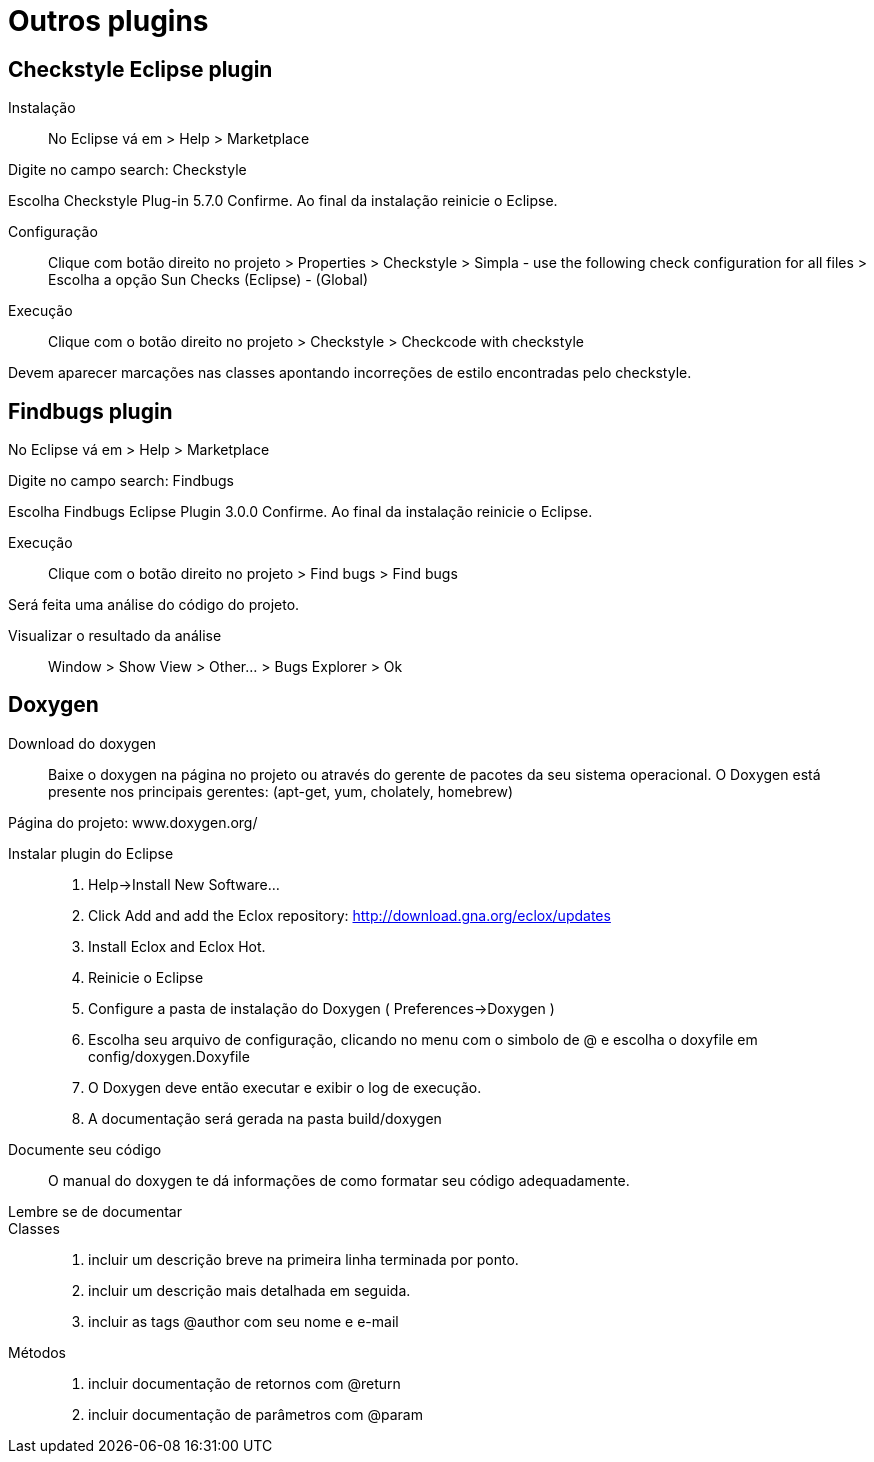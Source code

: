 ﻿= Outros plugins

== Checkstyle Eclipse plugin

Instalação::

No Eclipse vá em  
> Help > Marketplace 

Digite no campo search:
 Checkstyle
 
Escolha  Checkstyle Plug-in 5.7.0
Confirme. Ao final da instalação reinicie o Eclipse.


Configuração::

Clique com botão direito no projeto
> Properties > Checkstyle > Simpla - use the following check configuration for all files >
Escolha a opção Sun Checks (Eclipse) - (Global)

Execução::

Clique com o botão direito no projeto > Checkstyle > Checkcode with checkstyle

Devem aparecer marcações nas classes apontando incorreções de estilo
encontradas pelo checkstyle.


== Findbugs plugin

No Eclipse vá em  
> Help > Marketplace 

Digite no campo search:
 Findbugs
 
Escolha  Findbugs Eclipse Plugin 3.0.0
Confirme. Ao final da instalação reinicie o Eclipse.


Execução::

Clique com o botão direito no projeto > Find bugs > Find bugs

Será feita uma análise do código do projeto.

Visualizar o resultado da análise::
Window > Show View > Other... > Bugs Explorer > Ok


== Doxygen

Download do doxygen:: Baixe o doxygen na página no projeto ou através do gerente de pacotes da seu sistema operacional. O Doxygen está presente nos principais gerentes: (apt-get, yum, cholately, homebrew)

Página do projeto:
 www.doxygen.org/

Instalar plugin do Eclipse:: 

. Help->Install New Software…
. Click Add and add the Eclox repository: http://download.gna.org/eclox/updates
. Install Eclox and Eclox Hot.
. Reinicie o Eclipse
. Configure a pasta de instalação do Doxygen (  Preferences->Doxygen )
. Escolha seu arquivo de configuração, clicando no menu com o simbolo de @ e escolha o doxyfile em config/doxygen.Doxyfile 
. O Doxygen deve então executar e exibir o log de execução.
. A documentação será gerada na pasta build/doxygen


Documente seu código:: O manual do doxygen te dá informações de como formatar seu código adequadamente. 

Lembre se de documentar::
Classes::
. incluir um descrição breve na primeira linha terminada por ponto.
. incluir um descrição mais detalhada em seguida.
. incluir as tags @author com seu nome e e-mail

Métodos::
. incluir documentação de retornos com  @return
. incluir documentação de parâmetros com @param
 



